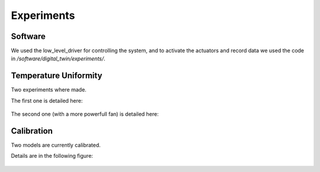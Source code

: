 ************
Experiments 
************

Software
======================

We used the low_level_driver for controlling the system, and to activate the actuators and record data we used the code in 
`/software/digital_twin/experiments/`.


Temperature Uniformity
======================

Two experiments where made.

The first one is detailed here:

.. figure:: ../datasets/uniform_temperature/results_uniform_experiment.png

The second one (with a more powerfull fan) is detailed here:

.. figure:: ../datasets/uniform_temperature/results_uniform_experiment_better_fan.png


Calibration
===========

Two models are currently calibrated.

Details are in the following figure:

.. figure:: ../datasets/calibration_fan_24v/results_calibration_experiments.png
